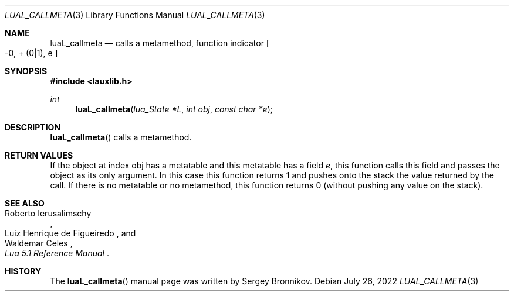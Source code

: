 .Dd $Mdocdate: July 26 2022 $
.Dt LUAL_CALLMETA 3
.Os
.Sh NAME
.Nm luaL_callmeta
.Nd calls a metamethod, function indicator
.Bo -0, + Pq 0|1 ,
e
.Bc
.Sh SYNOPSIS
.In lauxlib.h
.Ft int
.Fn luaL_callmeta "lua_State *L" "int obj" "const char *e"
.Sh DESCRIPTION
.Fn luaL_callmeta
calls a metamethod.
.Sh RETURN VALUES
If the object at index obj has a metatable and this metatable has a field
.Fa e ,
this function calls this field and passes the object as its only argument.
In this case this function returns 1 and pushes onto the stack the value
returned by the call.
If there is no metatable or no metamethod, this function returns 0 (without
pushing any value on the stack).
.Sh SEE ALSO
.Rs
.%A Roberto Ierusalimschy
.%A Luiz Henrique de Figueiredo
.%A Waldemar Celes
.%T Lua 5.1 Reference Manual
.Re
.Sh HISTORY
The
.Fn luaL_callmeta
manual page was written by Sergey Bronnikov.
